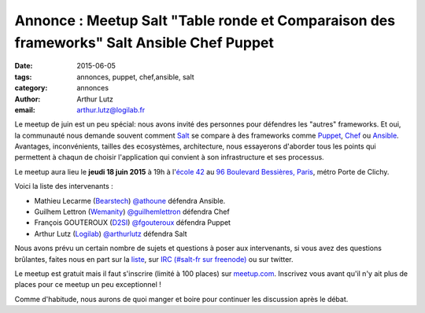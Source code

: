Annonce : Meetup Salt "Table ronde et Comparaison des frameworks" Salt Ansible Chef Puppet
==========================================================================================

:date: 2015-06-05
:tags: annonces, puppet, chef,ansible, salt
:category: annonces
:author: Arthur Lutz
:email: arthur.lutz@logilab.fr

Le meetup de juin est un peu spécial: nous avons invité des personnes
pour défendres les "autres" frameworks. Et oui, la communauté nous
demande souvent comment `Salt <http://saltstack.org>`_ se compare à
des frameworks comme `Puppet <http://puppetlabs.com/>`_, `Chef
<http://chef.io>`_ ou `Ansible <http://ansible.com>`_. Avantages,
inconvénients, tailles des ecosystèmes, architecture, nous essayerons
d'aborder tous les points qui permettent à chaqun de choisir
l'application qui convient à son infrastructure et ses processus.

Le meetup aura lieu le **jeudi 18 juin 2015** à 19h à l'`école 42
<http://www.42.fr/>`_ au `96 Boulevard Bessières, Paris
<http://osm.org/go/0BPIZrjhB-?node=2580430880>`_, métro Porte de
Clichy.

.. image:: ./images/logo-42.jpg
  :alt: École 42

Voici la liste des intervenants : 

* Mathieu Lecarme (`Bearstech <http://bearstech.com/>`_) `@athoune
  <https://twitter.com/athoune>`_ défendra Ansible.

* Guilhem Lettron (`Wemanity <http://wemanity.com/>`_)
  `@guilhemlettron <https://twitter.com/guilhemlettron>`_ défendra
  Chef

* François GOUTEROUX (`D2SI <http://d2-si.eu>`_) `@fgouteroux
  <https://twitter.com/fgouteroux>`_ défendra Puppet

* Arthur Lutz (`Logilab <http://www.logilab.fr>`_) `@arthurlutz
  <https://twitter.com/arthurlutz>`_ défendra Salt

.. image:: ./images/compare_frameworks.png
  :alt:  Intervenants pour défendre chaque framework

Nous avons prévu un certain nombre de sujets et questions à poser aux
intervenants, si vous avez des questions brûlantes, faites nous en
part sur la `liste <http://lists.afpy.fr/listinfo/salt-fr>`_, sur `IRC
(#salt-fr sur freenode) <irc://irc.freenode.net/#salt-fr>`_ ou sur
twitter.

Le meetup est gratuit mais il faut s'inscrire (limité à 100 places)
sur `meetup.com
<http://www.meetup.com/Paris-Salt-Meetup/events/222711130/>`_. Inscrivez
vous avant qu'il n'y ait plus de places pour ce meetup un peu
exceptionnel !

Comme d'habitude, nous aurons de quoi manger et boire pour continuer
les discussion après le débat.

